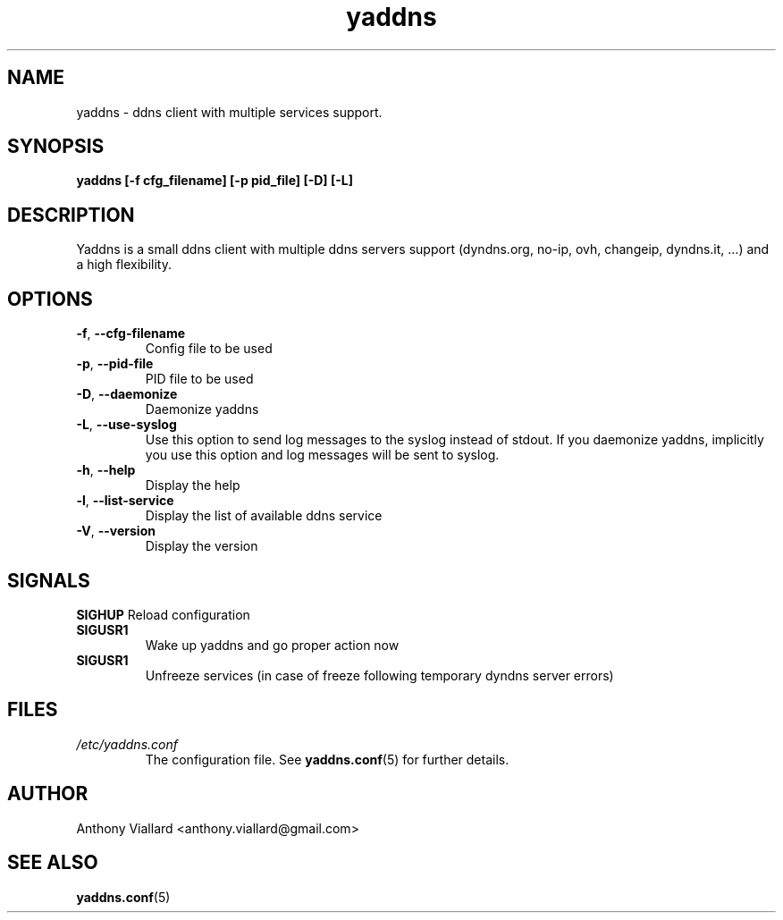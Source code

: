 .\" Process this file with
.\" groff -man -Tascii yaddns.conf.5
.\"
.TH yaddns 1 "May 2011" "Yaddns" ""
.SH NAME
yaddns - ddns client with multiple services support.
.SH SYNOPSIS
.B yaddns [-f cfg_filename] [-p pid_file] [-D] [-L]
.SH DESCRIPTION
Yaddns is a small ddns client with multiple ddns servers support (dyndns.org, no-ip, ovh, changeip, dyndns.it, ...) and a high flexibility.
.SH OPTIONS
.TP
\fB-f\fR, \fB--cfg-filename\fR
Config file to be used
.TP
\fB-p\fR, \fB--pid-file\fR
PID file to be used
.TP
\fB-D\fR, \fB--daemonize\fR
Daemonize yaddns
.TP
\fB-L\fR, \fB--use-syslog\fR
Use this option to send log messages to the syslog instead of stdout. If you daemonize yaddns, implicitly you use this option and log messages will be sent to syslog.
.TP
\fB-h\fR, \fB--help\fR
Display the help
.TP
\fB-l\fR, \fB--list-service\fR
Display the list of available ddns service
.TP
\fB-V\fR, \fB--version\fR
Display the version
.SH SIGNALS
\fBSIGHUP\fR
Reload configuration
.TP
\fBSIGUSR1\fR
Wake up yaddns and go proper action now
.TP
\fBSIGUSR1\fR
Unfreeze services (in case of freeze following temporary dyndns server errors)
.SH FILES
.I /etc/yaddns.conf
.RS
The configuration file. See
.BR yaddns.conf (5)
for further details.
.SH AUTHOR
Anthony Viallard <anthony.viallard@gmail.com>
.SH "SEE ALSO"
.BR yaddns.conf (5)
